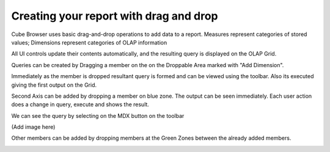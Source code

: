 Creating your report with drag and drop
=======================================

Cube Browser uses basic drag-and-drop operations to add data to a report.
Measures represent categories of stored values; Dimensions represent categories of OLAP information

All UI controls update their contents automatically, and the resulting query is displayed on the OLAP Grid.

Queries can be created by Dragging a member on the on the Droppable Area marked with "Add Dimension".

.. image::  images/Dragging.PNG

Immediately as the member is dropped resultant query is formed and can be viewed using the toolbar.
Also its executed giving the first output on the Grid.

.. image::  images/AfterDropping.PNG

Second Axis can be added by dropping a member on blue zone.
The output can be seen immediately.
Each user action does a change in query, execute and shows the result.

.. image::  images/DroppingTheSecondAxis.PNG


We can see the query by selecting on the MDX button on the toolbar

(Add image here)

Other members can be added by dropping members at the Green Zones between the already added members.

.. image::  images/DroppingToAddOtherMember.png

